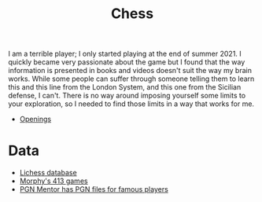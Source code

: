 :PROPERTIES:
:ID:       2ce0631d-f92f-4d80-9484-282b54250b4c
:END:
#+title: Chess
#+property: header-args:latex+ :headers '("\\usepackage{chessboard}\\usepackage{xskak}\\usepackage{chessfss}") :border 1pt
#+filetags: :public:chess:

#+header: :imagemagick "t"
#+header: :results file raw
#+header: :exports results
#+header: :fit yes :border 0.5cm
#+header: :iminoptions -density 1000 :imoutoptions -geometry 400


#+begin_src latex :output :file images/alburt_vs_kasparov_1978.svg :results file raw :exports results
\setchessboard{normalboard, showmover=false, moverstyle=triangle, label=false}
\fenboard{6k1/5p2/6p1/8/7p/8/6PP/6K1 b - - 0 0}
\showboard
#+end_src

# +CAPTION: Kasparov vs Alburt 1984
#+attr_html: :width 40%
#+RESULTS:
[[file:images/alburt_vs_kasparov_1978.svg]]

I am a terrible player; I only started playing at the end of summer 2021. I quickly became very passionate about the game but I found that the way information is presented in books and videos doesn't suit the way my brain works. While some people can suffer through someone telling them to learn this and this line from the London System, and this one from the Sicilian defense, I can't. There is no way around imposing yourself some limits to your exploration, so I needed to find those limits in a way that works for me.

- [[id:ef88b5ed-d028-4bf1-b939-e709c1bbbcf7][Openings]]

* Data

- [[https://database.lichess.org/][Lichess database]]
- [[https://timkr.home.xs4all.nl/ChessTutor/morphy.htm][Morphy's 413 games]]
- [[http://www.pgnmentor.com/files.html][PGN Mentor has PGN files for famous players]]

* Basics :noexport:

* Todo :noexport:

List of things to explore and ideas.

[[https://blog.ebemunk.com/a-visual-look-at-2-million-chess-games/][2 million games viz I]]
[[https://blog.ebemunk.com/visual-look-at-2-million-chess-games-part-2/][2 million games part II]]


[[https://arxiv.org/abs/1609.04648][Paper "Sequencing chess"]]

** TODO Probability to win when white/black as a function of ELO
P(win|Elo1=X, Elo2=Y)

Well it turns out this can get very complicated quite quickly. We can indeed look at simple statistics, condition by ELO, condition by player in the database. Or when we try to predict player's ability we can compute an advantage as a byproduct.

** TODO Paths of different pieces on the board :noexport:
- Real paths
  + All
  + As a function of time
  + What is the difference with heatmaps?
- Show the [[https://en.wikipedia.org/wiki/Knight%27s_tour][Knight's tour]], it is absolutely not obvious that knights can cover every square on the board.

  Look at this example of [[https://imgur.com/a/pYHyk/layout/grid][piece journeys]]

** TODO Compare the moves that are made compared to the ones that could have been made randomly (maybe it was the only position possible) -- forced vs free, prefered move

** TODO Position of different pieces during the game
[[https://www.kyrandale.com/viz/static/expts/d3-chess-css3d/index_squares.html][Example with Kasparov/Karpov games]]

** TODO Piece captures
Show [[https://www.flickr.com/photos/stevefaeembra/5498153784/in/photostream/][squares where captures, checks, etc occured]]



* Stats :noexport:

/All of these should be looked at f(ELO). We can probably fit distributions and then plot the parameters vs the ELO score/

** TODO Chance to win/loose/draw with whites and blacks
** TODO Distribution of game length
- As a function of ELO
** TODO Material count vs match length
** TODO Average material difference vs ply
** TODO Show motion of diffent pieces vs time
How does the rook move throughout the game? How far away from the original position is it?
** TODO Count hanging pieces
** TODO Quantify pawn structure ?
** TODO How far in the future can I recover an opening?
Use a simple machine learning algorithms that can predict the opening used from the pawn structure at a given point in the game.

** TODO Look at the branching factor
At move N how many legal moves does the player have ?

* Tactics :noexport:

** TODO Probability of blunder as a function of time remaining and ELO
Like [[https://github.com/Antiochian/chess-blunders][this repo]]
** TODO Square where the first capture happens?
** TODO Show pawn paths when they go to promotion?
** TODO Plot winning vs imbalances
** TODO BB vs BN probability of winning (# of pawns)

* Endings :noexport:

** TODO Where is the king generally checkmatted?
** TODO Are there patterns of checkmate we can isolate?
** TODO Where do pieces generally deliver checkmate?

** TODO The question we all wonder is when should we resign? We can look at the odds of winning depending on the disadvantage we're at at a given point in the game.
This give us vizualisation in [[https://web.chessdigits.com/articles/when-should-you-resign][this article]].

* Players :noexport:

"When I am White I win because I am White. When I am Black I win because I am Bogoljubov." — Efim Bogoljubov

# Local Variables:
# org-latex-pdf-process: ("xelatex -shell-escape -interaction=nonstopmode -output-directory=%o %f"
#                         "xelatex -shell-escape -interaction=nonstopmode -output-directory=%o %f"
#                         "xelatex -shell-escape -interaction=nonstopmode -output-directory=%o %f")
# End:
